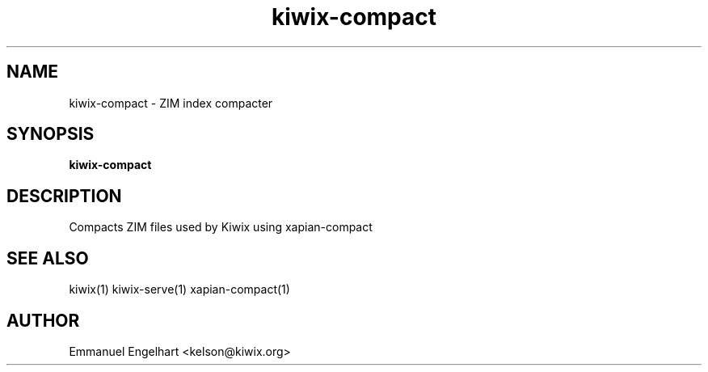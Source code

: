 .TH kiwix-compact 1 "21 May 2012" "0.1" "ZIM index compacter"
.SH NAME
kiwix-compact \- ZIM index compacter
.SH SYNOPSIS
.B kiwix-compact
.SH DESCRIPTION
Compacts ZIM files used by Kiwix using xapian-compact
.SH SEE ALSO
kiwix(1) kiwix-serve(1) xapian-compact(1)
.SH AUTHOR
Emmanuel Engelhart <kelson@kiwix.org>